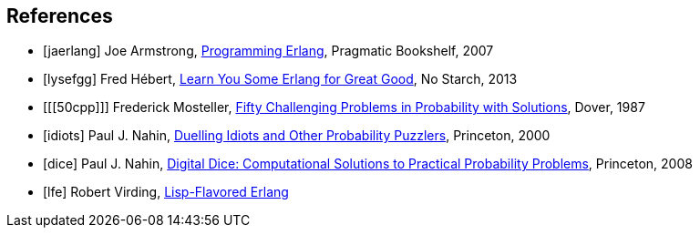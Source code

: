 // last change 2015-11-16

== References

[bibliography]
- [[[jaerlang]]] Joe Armstrong,
http://pragprog.com/book/jaerlang/programming-erlang[Programming
Erlang], Pragmatic Bookshelf, 2007

- [[[lysefgg]]] Fred Hébert, http://learnyousomeerlang.com[Learn
You Some Erlang for Great Good], No Starch, 2013

- [[[50cpp]]] Frederick Mosteller,
http://store.doverpublications.com/0486653552.html[Fifty
Challenging Problems in Probability with Solutions], Dover, 1987

- [[[idiots]]] Paul J. Nahin,
http://press.princeton.edu/titles/6914.html[Duelling Idiots and
Other Probability Puzzlers], Princeton, 2000

- [[[dice]]] Paul J. Nahin,
http://press.princeton.edu/titles/9991.html[Digital Dice:
Computational Solutions to Practical Probability Problems],
Princeton, 2008

- [[[lfe]]] Robert Virding, http://lfe.github.com[Lisp-Flavored
Erlang]
